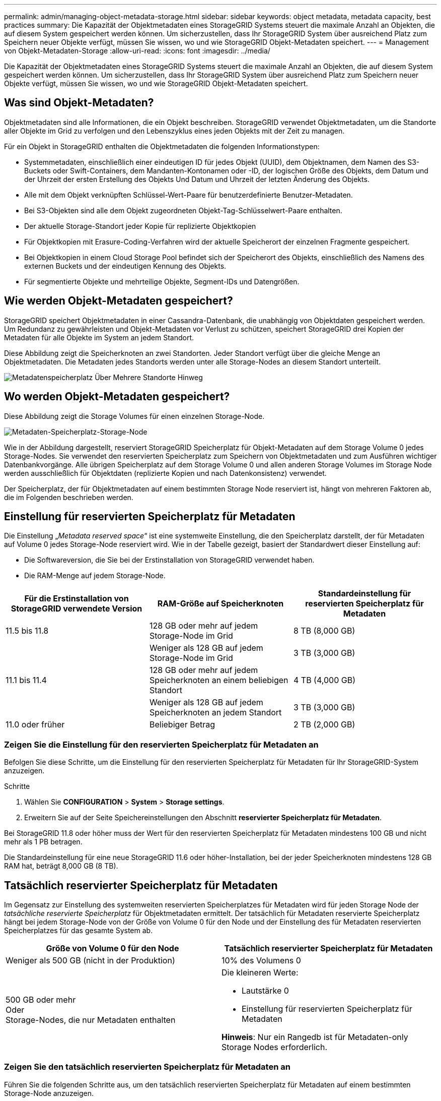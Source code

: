 ---
permalink: admin/managing-object-metadata-storage.html 
sidebar: sidebar 
keywords: object metadata, metadata capacity, best practices 
summary: Die Kapazität der Objektmetadaten eines StorageGRID Systems steuert die maximale Anzahl an Objekten, die auf diesem System gespeichert werden können. Um sicherzustellen, dass Ihr StorageGRID System über ausreichend Platz zum Speichern neuer Objekte verfügt, müssen Sie wissen, wo und wie StorageGRID Objekt-Metadaten speichert. 
---
= Management von Objekt-Metadaten-Storage
:allow-uri-read: 
:icons: font
:imagesdir: ../media/


[role="lead"]
Die Kapazität der Objektmetadaten eines StorageGRID Systems steuert die maximale Anzahl an Objekten, die auf diesem System gespeichert werden können. Um sicherzustellen, dass Ihr StorageGRID System über ausreichend Platz zum Speichern neuer Objekte verfügt, müssen Sie wissen, wo und wie StorageGRID Objekt-Metadaten speichert.



== Was sind Objekt-Metadaten?

Objektmetadaten sind alle Informationen, die ein Objekt beschreiben. StorageGRID verwendet Objektmetadaten, um die Standorte aller Objekte im Grid zu verfolgen und den Lebenszyklus eines jeden Objekts mit der Zeit zu managen.

Für ein Objekt in StorageGRID enthalten die Objektmetadaten die folgenden Informationstypen:

* Systemmetadaten, einschließlich einer eindeutigen ID für jedes Objekt (UUID), dem Objektnamen, dem Namen des S3-Buckets oder Swift-Containers, dem Mandanten-Kontonamen oder -ID, der logischen Größe des Objekts, dem Datum und der Uhrzeit der ersten Erstellung des Objekts Und Datum und Uhrzeit der letzten Änderung des Objekts.
* Alle mit dem Objekt verknüpften Schlüssel-Wert-Paare für benutzerdefinierte Benutzer-Metadaten.
* Bei S3-Objekten sind alle dem Objekt zugeordneten Objekt-Tag-Schlüsselwert-Paare enthalten.
* Der aktuelle Storage-Standort jeder Kopie für replizierte Objektkopien
* Für Objektkopien mit Erasure-Coding-Verfahren wird der aktuelle Speicherort der einzelnen Fragmente gespeichert.
* Bei Objektkopien in einem Cloud Storage Pool befindet sich der Speicherort des Objekts, einschließlich des Namens des externen Buckets und der eindeutigen Kennung des Objekts.
* Für segmentierte Objekte und mehrteilige Objekte, Segment-IDs und Datengrößen.




== Wie werden Objekt-Metadaten gespeichert?

StorageGRID speichert Objektmetadaten in einer Cassandra-Datenbank, die unabhängig von Objektdaten gespeichert werden. Um Redundanz zu gewährleisten und Objekt-Metadaten vor Verlust zu schützen, speichert StorageGRID drei Kopien der Metadaten für alle Objekte im System an jedem Standort.

Diese Abbildung zeigt die Speicherknoten an zwei Standorten. Jeder Standort verfügt über die gleiche Menge an Objektmetadaten. Die Metadaten jedes Standorts werden unter alle Storage-Nodes an diesem Standort unterteilt.

image::../media/metadata_space_across_sites.png[Metadatenspeicherplatz Über Mehrere Standorte Hinweg]



== Wo werden Objekt-Metadaten gespeichert?

Diese Abbildung zeigt die Storage Volumes für einen einzelnen Storage-Node.

image::../media/metadata_space_storage_node.png[Metadaten-Speicherplatz-Storage-Node]

Wie in der Abbildung dargestellt, reserviert StorageGRID Speicherplatz für Objekt-Metadaten auf dem Storage Volume 0 jedes Storage-Nodes. Sie verwendet den reservierten Speicherplatz zum Speichern von Objektmetadaten und zum Ausführen wichtiger Datenbankvorgänge. Alle übrigen Speicherplatz auf dem Storage Volume 0 und allen anderen Storage Volumes im Storage Node werden ausschließlich für Objektdaten (replizierte Kopien und nach Datenkonsistenz) verwendet.

Der Speicherplatz, der für Objektmetadaten auf einem bestimmten Storage Node reserviert ist, hängt von mehreren Faktoren ab, die im Folgenden beschrieben werden.



== Einstellung für reservierten Speicherplatz für Metadaten

Die Einstellung „_Metadata reserved space_“ ist eine systemweite Einstellung, die den Speicherplatz darstellt, der für Metadaten auf Volume 0 jedes Storage-Node reserviert wird. Wie in der Tabelle gezeigt, basiert der Standardwert dieser Einstellung auf:

* Die Softwareversion, die Sie bei der Erstinstallation von StorageGRID verwendet haben.
* Die RAM-Menge auf jedem Storage-Node.


[cols="1a,1a,1a"]
|===
| Für die Erstinstallation von StorageGRID verwendete Version | RAM-Größe auf Speicherknoten | Standardeinstellung für reservierten Speicherplatz für Metadaten 


 a| 
11.5 bis 11.8
 a| 
128 GB oder mehr auf jedem Storage-Node im Grid
 a| 
8 TB (8,000 GB)



 a| 
 a| 
Weniger als 128 GB auf jedem Storage-Node im Grid
 a| 
3 TB (3,000 GB)



 a| 
11.1 bis 11.4
 a| 
128 GB oder mehr auf jedem Speicherknoten an einem beliebigen Standort
 a| 
4 TB (4,000 GB)



 a| 
 a| 
Weniger als 128 GB auf jedem Speicherknoten an jedem Standort
 a| 
3 TB (3,000 GB)



 a| 
11.0 oder früher
 a| 
Beliebiger Betrag
 a| 
2 TB (2,000 GB)

|===


=== Zeigen Sie die Einstellung für den reservierten Speicherplatz für Metadaten an

Befolgen Sie diese Schritte, um die Einstellung für den reservierten Speicherplatz für Metadaten für Ihr StorageGRID-System anzuzeigen.

.Schritte
. Wählen Sie *CONFIGURATION* > *System* > *Storage settings*.
. Erweitern Sie auf der Seite Speichereinstellungen den Abschnitt *reservierter Speicherplatz für Metadaten*.


Bei StorageGRID 11.8 oder höher muss der Wert für den reservierten Speicherplatz für Metadaten mindestens 100 GB und nicht mehr als 1 PB betragen.

Die Standardeinstellung für eine neue StorageGRID 11.6 oder höher-Installation, bei der jeder Speicherknoten mindestens 128 GB RAM hat, beträgt 8,000 GB (8 TB).



== Tatsächlich reservierter Speicherplatz für Metadaten

Im Gegensatz zur Einstellung des systemweiten reservierten Speicherplatzes für Metadaten wird für jeden Storage Node der _tatsächliche reservierte Speicherplatz_ für Objektmetadaten ermittelt. Der tatsächlich für Metadaten reservierte Speicherplatz hängt bei jedem Storage-Node von der Größe von Volume 0 für den Node und der Einstellung des für Metadaten reservierten Speicherplatzes für das gesamte System ab.

[cols="1a,1a"]
|===
| Größe von Volume 0 für den Node | Tatsächlich reservierter Speicherplatz für Metadaten 


 a| 
Weniger als 500 GB (nicht in der Produktion)
 a| 
10% des Volumens 0



 a| 
500 GB oder mehr +
Oder +
Storage-Nodes, die nur Metadaten enthalten
 a| 
Die kleineren Werte:

* Lautstärke 0
* Einstellung für reservierten Speicherplatz für Metadaten


*Hinweis*: Nur ein Rangedb ist für Metadaten-only Storage Nodes erforderlich.

|===


=== Zeigen Sie den tatsächlich reservierten Speicherplatz für Metadaten an

Führen Sie die folgenden Schritte aus, um den tatsächlich reservierten Speicherplatz für Metadaten auf einem bestimmten Storage-Node anzuzeigen.

.Schritte
. Wählen Sie im Grid Manager *NODES* > *_Storage Node_* aus.
. Wählen Sie die Registerkarte *Storage* aus.
. Setzen Sie den Cursor auf das Diagramm Speicher verwendet - Objekt Metadaten und suchen Sie den Wert *tatsächlich reserviert*.
+
image::../media/storage_used_object_metadata_actual_reserved.png[Verwendeter Speicher - Objektmetadaten - Ist Reserviert]



Im Screenshot beträgt der *tatsächliche reservierte* Wert 8 TB. Dieser Screenshot ist für einen großen Speicherknoten in einer neuen StorageGRID 11.6 Installation. Da die Einstellung für den systemweiten reservierten Speicherplatz für Metadaten für diesen Storage-Node kleiner ist als Volume 0, entspricht der tatsächlich reservierte Speicherplatz für diesen Node der Einstellung für den reservierten Speicherplatz für Metadaten.



== Beispiel für den tatsächlich reservierten Metadatenspeicherplatz

Angenommen, Sie installieren ein neues StorageGRID System mit Version 11.7 oder höher. Nehmen Sie in diesem Beispiel an, dass jeder Speicherknoten mehr als 128 GB RAM und dieses Volume 0 von Speicherknoten 1 (SN1) 6 TB hat. Basierend auf diesen Werten:

* Der systemweite *Metadaten-reservierte Speicherplatz* ist auf 8 TB eingestellt. (Dies ist der Standardwert für eine neue StorageGRID 11.6-Installation oder höher, wenn jeder Speicherknoten mehr als 128 GB RAM hat.)
* Der tatsächlich reservierte Speicherplatz für Metadaten von SN1 beträgt 6 TB. (Das gesamte Volume ist reserviert, da Volume 0 kleiner ist als die Einstellung *Metadata reserved space*.)




== Zulässiger Metadatenspeicherplatz

Der tatsächlich reservierte Speicherplatz jedes Storage-Node für Metadaten wird in den Speicherplatz für Objekt-Metadaten (den „ _zulässigen Metadatenspeicherplatz_“) und den Platzbedarf für wichtige Datenbankvorgänge (wie Data-Compaction und Reparatur) sowie zukünftige Hardware- und Software-Upgrades unterteilt. Der zulässige Metadatenspeicherplatz bestimmt die gesamte Objektkapazität.

image::../media/metadata_allowed_space_volume_0.png[Platz für Volume 0 durch Metadaten zulässig]

Die folgende Tabelle zeigt, wie StorageGRID den *zulässigen Metadatenspeicherplatz* für verschiedene Storage-Nodes berechnet, basierend auf der Speichermenge für den Node und dem tatsächlich reservierten Speicherplatz für Metadaten.

[cols="1a,1a,2a,2a"]
|===


 a| 
 a| 
 a| 
*Speichermenge auf Speicherknoten*



 a| 
 a| 
 a| 
&Lt; 128 GB
 a| 
>= 128 GB



 a| 
*Tatsächlich reservierter Platz für Metadaten*
 a| 
&Lt;= 4 TB
 a| 
60 % des tatsächlich reservierten Speicherplatzes für Metadaten maximal 1.32 TB
 a| 
60 % des tatsächlich reservierten Speicherplatzes für Metadaten maximal 1.98 TB



 a| 
> 4 TB
 a| 
(Tatsächlicher reservierter Speicherplatz für Metadaten − 1 TB) × 60 %, bis zu einem Maximum von 1.32 TB
 a| 
(Tatsächlicher reservierter Speicherplatz für Metadaten − 1 TB) × 60 %, bis zu einem Maximum von 3.96 TB

|===


=== Zeigen Sie den zulässigen Metadatenbereich an

Führen Sie die folgenden Schritte aus, um den zulässigen Metadatenspeicher für einen Storage-Node anzuzeigen.

.Schritte
. Wählen Sie im Grid Manager die Option *NODES* aus.
. Wählen Sie den Speicherknoten aus.
. Wählen Sie die Registerkarte *Storage* aus.
. Setzen Sie den Cursor auf das Diagramm Speicher verwendet - Objekt Metadaten und suchen Sie den Wert *erlaubt*.
+
image::../media/storage_used_object_metadata_allowed.png[Verwendeter Speicher - Objekt-Metadaten - Zulässig]



Im Screenshot ist der *allowed*-Wert 3.96 TB, was der Maximalwert für einen Storage Node ist, dessen tatsächlicher reservierter Speicherplatz für Metadaten mehr als 4 TB beträgt.

Der *zulässige*-Wert entspricht dieser Prometheus-Metrik:

`storagegrid_storage_utilization_metadata_allowed_bytes`



== Beispiel für zulässigen Metadatenspeicherplatz

Angenommen, Sie installieren ein StorageGRID System mit Version 11.6. Nehmen Sie in diesem Beispiel an, dass jeder Speicherknoten mehr als 128 GB RAM und dieses Volume 0 von Speicherknoten 1 (SN1) 6 TB hat. Basierend auf diesen Werten:

* Der systemweite *Metadaten-reservierte Speicherplatz* ist auf 8 TB eingestellt. (Dies ist der Standardwert für StorageGRID 11.6 oder höher, wenn jeder Speicher-Node mehr als 128 GB RAM hat.)
* Der tatsächlich reservierte Speicherplatz für Metadaten von SN1 beträgt 6 TB. (Das gesamte Volume ist reserviert, da Volume 0 kleiner ist als die Einstellung *Metadata reserved space*.)
* Der zulässige Speicherplatz für Metadaten auf SN1 beträgt 3 TB, basierend auf der im angegebenen Berechnung <<table-allowed-space-for-metadata,Tabelle für zulässigem Speicherplatz für Metadaten>>: (Tatsächlich reservierter Platz für Metadaten − 1 TB) × 60%, bis zu einem Maximum von 3.96 TB.




== Storage-Nodes unterschiedlicher Größen beeinflussen die Objektkapazität

Wie oben beschrieben, verteilt StorageGRID Objektmetadaten gleichmäßig über Storage-Nodes an jedem Standort. Wenn ein Standort Storage-Nodes unterschiedlicher Größen enthält, bestimmt der kleinste Node am Standort die Metadaten-Kapazität des Standorts.

Beispiel:

* Sie haben ein Raster mit drei Storage Nodes unterschiedlicher Größe an einem einzigen Standort.
* Die Einstellung *Metadaten reservierter Speicherplatz* beträgt 4 TB.
* Die Storage-Nodes haben die folgenden Werte für den tatsächlich reservierten Metadatenspeicherplatz und den zulässigen Metadatenspeicherplatz.
+
[cols="1a,1a,1a,1a"]
|===
| Storage-Node | Größe von Volumen 0 | Tatsächlich reservierter Metadatenspeicherplatz | Zulässiger Metadatenspeicherplatz 


 a| 
SN1
 a| 
2.2 TB
 a| 
2.2 TB
 a| 
1.32 TB



 a| 
SN2
 a| 
5 TB
 a| 
4 TB
 a| 
1.98 TB



 a| 
SN3
 a| 
6 TB
 a| 
4 TB
 a| 
1.98 TB

|===


Da Objektmetadaten gleichmäßig auf die Storage-Nodes an einem Standort verteilt werden, kann jeder Node in diesem Beispiel nur 1.32 TB Metadaten enthalten. Die zusätzlichen 0.66 TB an erlaubten Metadaten für SN2 und SN3 können nicht verwendet werden.

image::../media/metadata_space_three_storage_nodes.png[Metadaten Platz Drei Storage-Nodes]

Da StorageGRID alle Objektmetadaten für ein StorageGRID System an jedem Standort speichert, wird die Gesamtkapazität der Metadaten eines StorageGRID Systems durch die Objektmetadaten des kleinsten Standorts bestimmt.

Und da die Objektmetadaten die maximale Objektanzahl steuern, wenn einem Node die Metadatenkapazität ausgeht, ist das Grid effektiv voll.

.Verwandte Informationen
* Informationen zum Überwachen der Objektmetadatenkapazität für jeden Storage-Node finden Sie in den Anweisungen für link:../monitor/index.html["Monitoring von StorageGRID"].
* Um die Objekt-Metadaten-Kapazität Ihres Systems zu erhöhen, link:../expand/index.html["Erweitern Sie ein Raster"] Durch Hinzufügen neuer Storage-Nodes.

